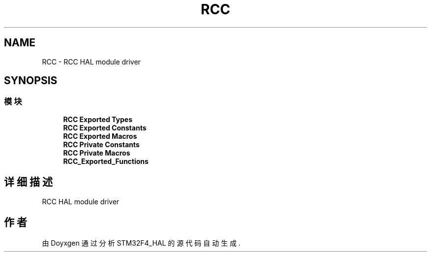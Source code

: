 .TH "RCC" 3 "2020年 八月 7日 星期五" "Version 1.24.0" "STM32F4_HAL" \" -*- nroff -*-
.ad l
.nh
.SH NAME
RCC \- RCC HAL module driver  

.SH SYNOPSIS
.br
.PP
.SS "模块"

.in +1c
.ti -1c
.RI "\fBRCC Exported Types\fP"
.br
.ti -1c
.RI "\fBRCC Exported Constants\fP"
.br
.ti -1c
.RI "\fBRCC Exported Macros\fP"
.br
.ti -1c
.RI "\fBRCC Private Constants\fP"
.br
.ti -1c
.RI "\fBRCC Private Macros\fP"
.br
.ti -1c
.RI "\fBRCC_Exported_Functions\fP"
.br
.in -1c
.SH "详细描述"
.PP 
RCC HAL module driver 


.SH "作者"
.PP 
由 Doyxgen 通过分析 STM32F4_HAL 的 源代码自动生成\&.
